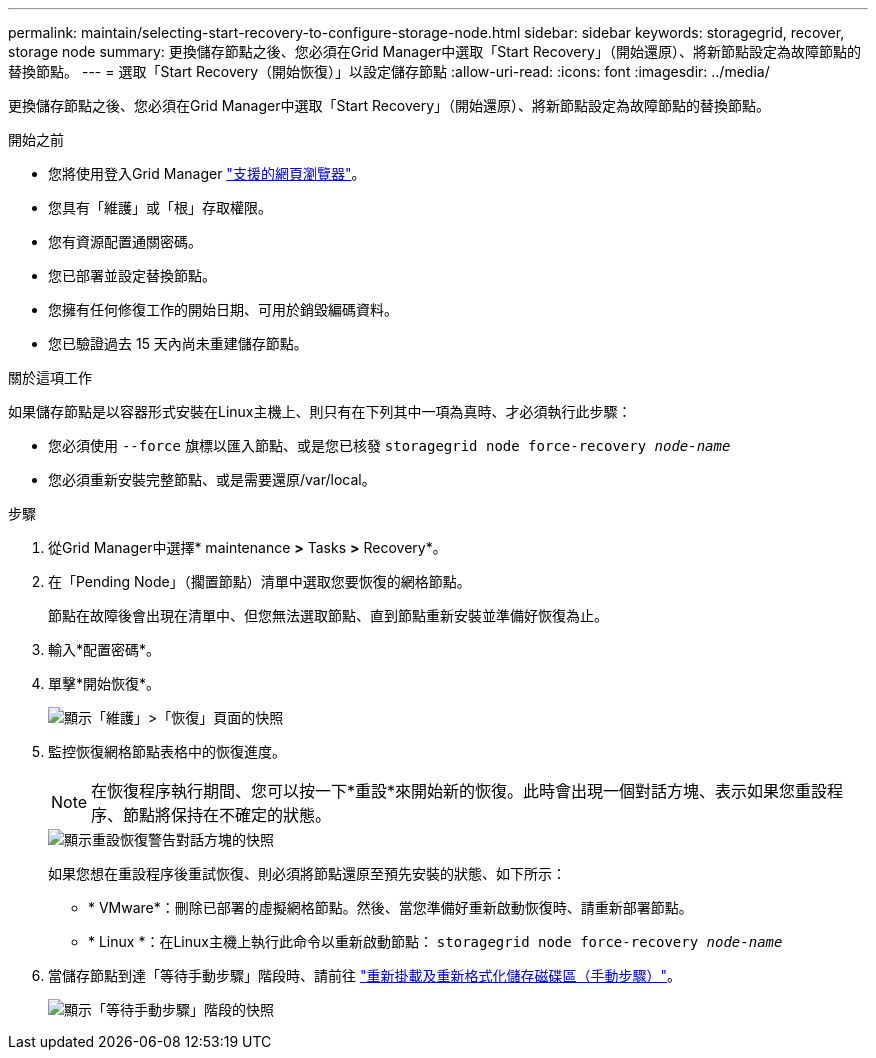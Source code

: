 ---
permalink: maintain/selecting-start-recovery-to-configure-storage-node.html 
sidebar: sidebar 
keywords: storagegrid, recover, storage node 
summary: 更換儲存節點之後、您必須在Grid Manager中選取「Start Recovery」（開始還原）、將新節點設定為故障節點的替換節點。 
---
= 選取「Start Recovery（開始恢復）」以設定儲存節點
:allow-uri-read: 
:icons: font
:imagesdir: ../media/


[role="lead"]
更換儲存節點之後、您必須在Grid Manager中選取「Start Recovery」（開始還原）、將新節點設定為故障節點的替換節點。

.開始之前
* 您將使用登入Grid Manager link:../admin/web-browser-requirements.html["支援的網頁瀏覽器"]。
* 您具有「維護」或「根」存取權限。
* 您有資源配置通關密碼。
* 您已部署並設定替換節點。
* 您擁有任何修復工作的開始日期、可用於銷毀編碼資料。
* 您已驗證過去 15 天內尚未重建儲存節點。


.關於這項工作
如果儲存節點是以容器形式安裝在Linux主機上、則只有在下列其中一項為真時、才必須執行此步驟：

* 您必須使用 `--force` 旗標以匯入節點、或是您已核發 `storagegrid node force-recovery _node-name_`
* 您必須重新安裝完整節點、或是需要還原/var/local。


.步驟
. 從Grid Manager中選擇* maintenance *>* Tasks *>* Recovery*。
. 在「Pending Node」（擱置節點）清單中選取您要恢復的網格節點。
+
節點在故障後會出現在清單中、但您無法選取節點、直到節點重新安裝並準備好恢復為止。

. 輸入*配置密碼*。
. 單擊*開始恢復*。
+
image::../media/4b_select_recovery_node.png[顯示「維護」>「恢復」頁面的快照]

. 監控恢復網格節點表格中的恢復進度。
+

NOTE: 在恢復程序執行期間、您可以按一下*重設*來開始新的恢復。此時會出現一個對話方塊、表示如果您重設程序、節點將保持在不確定的狀態。

+
image::../media/recovery_reset_warning.gif[顯示重設恢復警告對話方塊的快照]

+
如果您想在重設程序後重試恢復、則必須將節點還原至預先安裝的狀態、如下所示：

+
** * VMware*：刪除已部署的虛擬網格節點。然後、當您準備好重新啟動恢復時、請重新部署節點。
** * Linux *：在Linux主機上執行此命令以重新啟動節點： `storagegrid node force-recovery _node-name_`


. 當儲存節點到達「等待手動步驟」階段時、請前往 link:remounting-and-reformatting-storage-volumes-manual-steps.html["重新掛載及重新格式化儲存磁碟區（手動步驟）"]。
+
image::../media/recovery_reset_button.gif[顯示「等待手動步驟」階段的快照]


